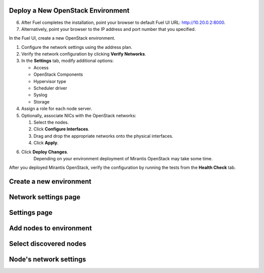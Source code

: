 
.. _deploy-environment-ug:

Deploy a New OpenStack Environment
==================================

6. After Fuel completes the installation, point your browser to default Fuel UI
   URL: `http://10.20.0.2:8000 <http://10.20.0.2:8000>`__.

7. Alternatively, point your browser to the IP address and port number that
   you specified.

In the Fuel UI, create a new OpenStack environment.

#. Configure the network settings using the address plan.

#. Verify the network configuration by clicking **Verify Networks**.

#. In the **Settings** tab, modify additional options:

   * Access

   * OpenStack Components

   * Hypervisor type

   * Scheduler driver

   * Syslog

   * Storage

#. Assign a role for each node server.

#. Optionally, associate NICs with the OpenStack networks:

   #. Select the nodes.
   #. Click **Configure Interfaces**.
   #. Drag and drop the appropriate networks onto the physical interfaces.
   #. Click **Apply**.

#. Click **Deploy Changes**.
    Depending on your environment deployment of Mirantis OpenStack may take
    some time.

After you deployed Mirantis OpenStack, verify the configuration by
running the tests from the **Health Check** tab.

Create a new environment
========================

.. image:: /_images/fuel-wizard.png
   :align: center
   :width: 70%

Network settings page
=====================

.. image:: /_images/fuel-network-settings.png
   :align: center
   :width: 70%

Settings page
=============

.. image:: /_images/fuel-settings.png
   :align: center
   :width: 70%

Add nodes to environment
========================

.. image:: /_images/fuel-nodes.png
   :align: center
   :width: 70%

Select discovered nodes
=======================

.. image:: /_images/fuel-nodes-selected.png
   :align: center
   :width: 70%

Node's network settings
=======================

.. image:: /_images/fuel-node-network.png
   :align: center
   :width: 70%



